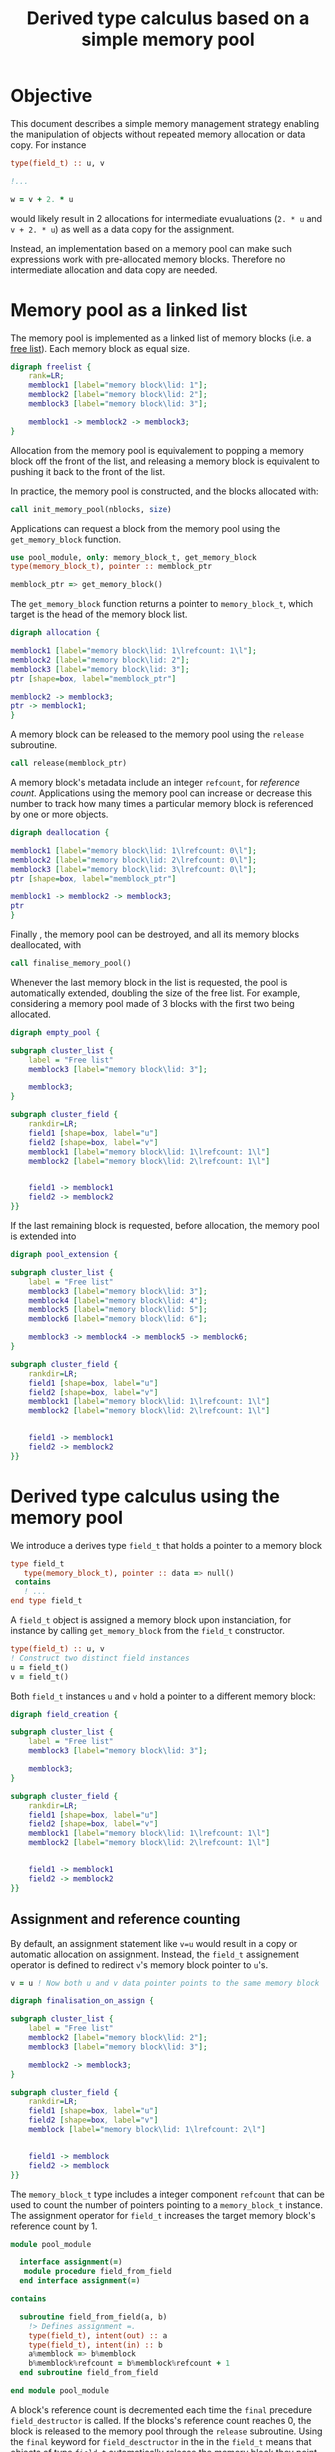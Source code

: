 # -*- org-confirm-babel-evaluate: nil; org-html-htmlize-output-type: css; -*-
#+HTML_HEAD: <link rel="stylesheet" type="text/css" href="css/rethink_inline.css"/>
#+HTML_HEAD_EXTRA: <link rel="stylesheet" type="text/css" href="css/highlighting.css"/>

#+PROPERTY: header-args:dot :exports results
#+PROPERTY: header-args:f90 :exports code

#+STARTUP: inlineimages

#+TITLE: Derived type calculus based on a simple memory pool

* Objective

This document describes a simple memory management strategy enabling
the manipulation of objects without repeated memory allocation or data
copy.  For instance

#+begin_src f90
  type(field_t) :: u, v

  !...

  w = v + 2. * u
#+end_src

would likely result in 2 allocations for intermediate evualuations
(=2. * u= and =v + 2. * u=) as well as a data copy for the assignment.

Instead, an implementation based on a memory pool can make such
expressions work with pre-allocated memory blocks. Therefore no
intermediate allocation and data copy are needed.

* Memory pool as a linked list

The memory pool is implemented as a linked list of memory blocks
(i.e. a [[https://en.wikipedia.org/wiki/Free_list][free list]]). Each memory block as equal size.

#+begin_src dot :file freelist.png :cmdline -Kdot -Tpng
  digraph freelist {
	  rank=LR;
	  memblock1 [label="memory block\lid: 1"];
	  memblock2 [label="memory block\lid: 2"];
	  memblock3 [label="memory block\lid: 3"];

	  memblock1 -> memblock2 -> memblock3;
  }
#+end_src

#+RESULTS:
[[file:freelist.png]]


Allocation from the memory pool is equivalement to popping a memory
block off the front of the list, and releasing a memory block is
equivalent to pushing it back to the front of the list.

In practice, the memory pool is constructed, and the blocks allocated
with:

#+begin_src f90
    call init_memory_pool(nblocks, size)
#+end_src

Applications can request a block from the memory pool using the
=get_memory_block= function.

#+begin_src f90
    use pool_module, only: memory_block_t, get_memory_block
    type(memory_block_t), pointer :: memblock_ptr

    memblock_ptr => get_memory_block()
#+end_src

The =get_memory_block= function returns a pointer to =memory_block_t=,
which target is the head of the memory block list.

#+begin_src dot :file allocation.png :cmdline -Kdot -Tpng
  digraph allocation {

  memblock1 [label="memory block\lid: 1\lrefcount: 1\l"];
  memblock2 [label="memory block\lid: 2"];
  memblock3 [label="memory block\lid: 3"];
  ptr [shape=box, label="memblock_ptr"]

  memblock2 -> memblock3;
  ptr -> memblock1;
  }
#+end_src

#+RESULTS:
[[file:freelist.png]]

A memory block can be released to the memory pool using the
=release= subroutine.

#+begin_src f90
    call release(memblock_ptr)
#+end_src

A memory block's metadata include an integer =refcount=, for
/reference count/.  Applications using the memory pool can increase or
decrease this number to track how many times a particular memory block
is referenced by one or more objects.

#+begin_src dot :file deallocation.png :cmdline -Kdot -Tpng
  digraph deallocation {

  memblock1 [label="memory block\lid: 1\lrefcount: 0\l"];
  memblock2 [label="memory block\lid: 2\lrefcount: 0\l"];
  memblock3 [label="memory block\lid: 3\lrefcount: 0\l"];
  ptr [shape=box, label="memblock_ptr"]

  memblock1 -> memblock2 -> memblock3;
  ptr
  }
#+end_src

#+RESULTS:
[[file:freelist.png]]

Finally , the memory pool can be destroyed, and all its memory blocks
deallocated, with

#+begin_src f90
    call finalise_memory_pool()
#+end_src

Whenever the last memory block in the list is requested, the pool is
automatically extended, doubling the size of the free list. For
example, considering a memory pool made of 3 blocks with the first two
being allocated.

#+begin_src dot :file empty_pool.png :cmdline -Kdot -Tpng
  digraph empty_pool {

  subgraph cluster_list {
	  label = "Free list"
	  memblock3 [label="memory block\lid: 3"];

	  memblock3;
  }

  subgraph cluster_field {
	  rankdir=LR;
	  field1 [shape=box, label="u"]
	  field2 [shape=box, label="v"]
	  memblock1 [label="memory block\lid: 1\lrefcount: 1\l"]
	  memblock2 [label="memory block\lid: 2\lrefcount: 1\l"]


	  field1 -> memblock1
	  field2 -> memblock2
  }}
#+end_src

If the last remaining block is requested, before allocation, the
memory pool is extended into

#+begin_src dot :file pool_extension.png :cmdline -Kdot -Tpng
  digraph pool_extension {

  subgraph cluster_list {
	  label = "Free list"
	  memblock3 [label="memory block\lid: 3"];
	  memblock4 [label="memory block\lid: 4"];
	  memblock5 [label="memory block\lid: 5"];
	  memblock6 [label="memory block\lid: 6"];

	  memblock3 -> memblock4 -> memblock5 -> memblock6;
  }

  subgraph cluster_field {
	  rankdir=LR;
	  field1 [shape=box, label="u"]
	  field2 [shape=box, label="v"]
	  memblock1 [label="memory block\lid: 1\lrefcount: 1\l"]
	  memblock2 [label="memory block\lid: 2\lrefcount: 1\l"]


	  field1 -> memblock1
	  field2 -> memblock2
  }}
#+end_src

* Derived type calculus using the memory pool

We introduce a derives type =field_t= that holds a pointer to a memory block

#+begin_src f90
  type field_t
     type(memory_block_t), pointer :: data => null()
   contains
     ! ...
  end type field_t
#+end_src

A =field_t= object is assigned a memory block upon instanciation, for
instance by calling =get_memory_block= from the =field_t= constructor.

#+begin_src f90
  type(field_t) :: u, v
  ! Construct two distinct field instances
  u = field_t()
  v = field_t()
#+end_src

Both =field_t= instances =u= and =v= hold a pointer to a different
memory block:

#+begin_src dot :file field_creation.png :cmdline -Kdot -Tpng
  digraph field_creation {

  subgraph cluster_list {
	  label = "Free list"
	  memblock3 [label="memory block\lid: 3"];

	  memblock3;
  }

  subgraph cluster_field {
	  rankdir=LR;
	  field1 [shape=box, label="u"]
	  field2 [shape=box, label="v"]
	  memblock1 [label="memory block\lid: 1\lrefcount: 1\l"]
	  memblock2 [label="memory block\lid: 2\lrefcount: 1\l"]


	  field1 -> memblock1
	  field2 -> memblock2
  }}
#+end_src

** Assignment and reference counting


By default, an assignment statement like =v=u= would result in a copy
or automatic allocation on assignment.  Instead, the =field_t=
assignement operator is defined to redirect =v='s memory block pointer
to =u='s.

#+begin_src f90
    v = u ! Now both u and v data pointer points to the same memory block
#+end_src

#+begin_src dot :file finalisation_on_assign.png :cmdline -Kdot -Tpng
  digraph finalisation_on_assign {

  subgraph cluster_list {
	  label = "Free list"
	  memblock2 [label="memory block\lid: 2"];
	  memblock3 [label="memory block\lid: 3"];

	  memblock2 -> memblock3;
  }

  subgraph cluster_field {
	  rankdir=LR;
	  field1 [shape=box, label="u"]
	  field2 [shape=box, label="v"]
	  memblock [label="memory block\lid: 1\lrefcount: 2\l"]


	  field1 -> memblock
	  field2 -> memblock
  }}
#+end_src

#+RESULTS:
[[file:sample.png]]

The =memory_block_t= type includes a integer component =refcount= that
can be used to count the number of pointers pointing to a
=memory_block_t= instance.  The assignment operator for =field_t=
increases the target memory block's reference count by 1.

#+begin_src f90
  module pool_module

    interface assignment(=)
     module procedure field_from_field
    end interface assignment(=)

  contains

    subroutine field_from_field(a, b)
      !> Defines assignment =.
      type(field_t), intent(out) :: a
      type(field_t), intent(in) :: b
      a%memblock => b%memblock
      b%memblock%refcount = b%memblock%refcount + 1
    end subroutine field_from_field

  end module pool_module
#+end_src


A block's reference count is decremented each time the =final=
precedure =field_destructor= is called. If the blocks's reference
count reaches 0, the block is released to the memory pool through the
=release= subroutine.  Using the =final= keyword for
=field_desctructor= in the in the =field_t= means that objects of type
=field_t= automatically release the memory block they point to when
they are on the left hand side of an assignment, passed to a procedure
in which the corresponding dummy argument as the =intent(out)=
attribute or deallocated.

Let's unpack what happens in an assignment statement such as

#+begin_src f90
    v = u
#+end_src

1. Memory block targeted by =v='s =data= pointer is released, or its
   reference count decremented.
2. =v='s data pointer is made to point to the target of =u='s data
   pointer (=v%data => u%data=).
3. The reference count for the targeted memory block is increased by 1.

** Binary operators: addition

A statment of the form

#+begin_src f90
    w = u + v
#+end_src

will request a free memory block from the pool for the result of
=u+v=, which =segment= component is made to hold the result of the
addition.  The assignment operator === then takes care of pointing
=w='s memory block pointer to it.

#+begin_src f90
  function field_add_field(a, b)
    !> Defines operator + for field_t objects.  Result is allocated a
    !> new memory block from the pool.
    type(field_t) :: field_add_field
    type(field_t), intent(in) :: a
    type(field_t), intent(in) :: b

    field_add_field%data => get_memory_block()
    field_add_field%data%segment = a%data%segment + b%data%segment
  end function field_add_field
#+end_src

**note** I think that if =w= is =allocatable=, then the assignment
would trigger the deallocation and reallocation data - even if =w='s
size and shape doesn't change.  In this case using the memory pool
allows to not allocate from the system.  Not sure of the behavior if
=w= isn't ==allocatable=

* References

- [1] [[https://www.boost.org/doc/libs/1_81_0/libs/pool/doc/html/boost_pool/pool/pooling.html#boost_pool.pool.pooling.concepts][Pool in More Depth]] (Boost.Pool documentation)
- [2] [[https://theboostcpplibraries.com/boost.pool][Chapter 4 - Boost.Pool]] (The Boost C++ Libraries)
- [3] [[https://en.wikipedia.org/wiki/Free_list][Free list]] (Wikipedia)
- [4] [[https://comp.anu.edu.au/courses/comp2310/labs/05-malloc/#simple-free-list-allocator][Simple free list allocator]] (ANU's Systems, Networks, and Concurrency
  course).
- [5] [[https://global.oup.com/academic/product/modern-fortran-explained-9780198811893?cc=fr&lang=en&][Modern Fortran Explained, Incorporating Fortran 2018]] (5th ed)
  (Sections 15.11 Finalization, 2.12 Pointers and 3.13 Pointers in
  expressions and assignments).
